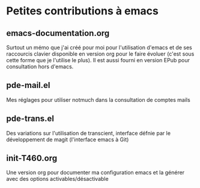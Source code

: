 * Petites contributions à emacs

** emacs-documentation.org
Surtout un mémo que j'ai créé pour moi pour l'utilisation d'emacs et de ses raccourcis clavier
disponible en version org pour le faire évoluer (c'est sous cette forme que je l'utilise le plus).
Il est aussi fourni en version EPub pour consultation hors d'emacs.

** pde-mail.el
Mes réglages pour utiliser notmuch dans la consultation de comptes mails

** pde-trans.el
Des variations sur l'utilisation de transcient, interface défnie par
le développement de magit (l'interface emacs à Git)

** init-T460.org
Une version org pour documenter ma configuration emacs et la générer
avec des options activables/désactivable
